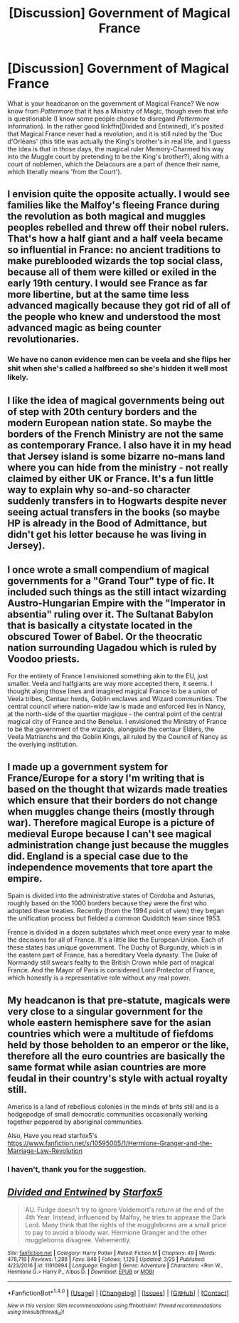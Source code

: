 #+TITLE: [Discussion] Government of Magical France

* [Discussion] Government of Magical France
:PROPERTIES:
:Author: Achille-Talon
:Score: 9
:DateUnix: 1491411538.0
:DateShort: 2017-Apr-05
:FlairText: Discussion
:END:
What is your headcanon on the government of Magical France? We now know from /Pottermore/ that it has a Ministry of Magic, though even that info is questionable (I know some people choose to disregard /Pottermore/ information). In the rather good linkffn(Divided and Entwined), it's posited that Magical France never had a revolution, and it is still ruled by the 'Duc d'Orléans' (this title was actually the King's brother's in real life, and I guess the idea is that in those days, the magical ruler Memory-Charmed his way into the Muggle court by pretending to be the King's brother?), along with a court of noblemen, which the Delacours are a part of (hence their name, which literally means 'from the Court').


** I envision quite the opposite actually. I would see families like the Malfoy's fleeing France during the revolution as both magical and muggles peoples rebelled and threw off their nobel rulers. That's how a half giant and a half veela became so influential in France: no ancient traditions to make pureblooded wizards the top social class, because all of them were killed or exiled in the early 19th century. I would see France as far more libertine, but at the same time less advanced magically because they got rid of all of the people who knew and understood the most advanced magic as being counter revolutionaries.
:PROPERTIES:
:Author: Full-Paragon
:Score: 10
:DateUnix: 1491413059.0
:DateShort: 2017-Apr-05
:END:

*** We have no canon evidence men can be veela and she flips her shit when she's called a halfbreed so she's hidden it well most likely.
:PROPERTIES:
:Author: viol8er
:Score: 5
:DateUnix: 1491415446.0
:DateShort: 2017-Apr-05
:END:


** I like the idea of magical governments being out of step with 20th century borders and the modern European nation state. So maybe the borders of the French Ministry are not the same as contemporary France. I also have it in my head that Jersey island is some bizarre no-mans land where you can hide from the ministry - not really claimed by either UK or France. It's a fun little way to explain why so-and-so character suddenly transfers in to Hogwarts despite never seeing actual transfers in the books (so maybe HP is already in the Bood of Admittance, but didn't get his letter because he was living in Jersey).
:PROPERTIES:
:Author: mikkelibob
:Score: 6
:DateUnix: 1491417410.0
:DateShort: 2017-Apr-05
:END:


** I once wrote a small compendium of magical governments for a "Grand Tour" type of fic. It included such things as the still intact wizarding Austro-Hungarian Empire with the "Imperator in absentia" ruling over it. The Sultanat Babylon that is basically a citystate located in the obscured Tower of Babel. Or the theocratic nation surrounding Uagadou which is ruled by Voodoo priests.

For the entirety of France I envisioned something akin to the EU, just smaller. Veela and halfgiants are way more accepted there, it seems. I thought along those lines and imagined magical France to be a union of Veela tribes, Centaur herds, Goblin enclaves and Wizard communities. The central council where nation-wide law is made and enforced lies in Nancy, at the north-side of the quartier magique - the central point of the central magical city of France and the Benelux. I envisioned the Ministry of France to be the government of the wizards, alongside the centaur Elders, the Veela Matriarchs and the Goblin Kings, all ruled by the Council of Nancy as the overlying institution.
:PROPERTIES:
:Author: UndeadBBQ
:Score: 3
:DateUnix: 1491415679.0
:DateShort: 2017-Apr-05
:END:


** I made up a government system for France/Europe for a story I'm writing that is based on the thought that wizards made treaties which ensure that their borders do not change when muggles change theirs (mostly through war). Therefore magical Europe is a picture of medieval Europe because I can't see magical administration change just because the muggles did. England is a special case due to the independence movements that tore apart the empire.

Spain is divided into the administrative states of Cordoba and Asturias, roughly based on the 1000 borders because they were the first who adopted these treaties. Recently (from the 1994 point of view) they began the unification process but fielded a common Quidditch team since 1953.

France is divided in a dozen substates which meet once every year to make the decisions for all of France. It's a little like the European Union. Each of these states has unique government. The Duchy of Burgundy, which is in the eastern part of France, has a hereditary Veela dynasty. The Duke of Normandy still swears fealty to the British Crown while part of magical France. And the Mayor of Paris is considered Lord Protector of France, which honestly is a representative role without any real power.
:PROPERTIES:
:Author: Hellstrike
:Score: 3
:DateUnix: 1491466915.0
:DateShort: 2017-Apr-06
:END:


** My headcanon is that pre-statute, magicals were very close to a singular government for the whole eastern hemisphere save for the asian countries which were a multitude of fiefdoms held by those beholden to an emperor or the like, therefore all the euro countries are basically the same format while asian countries are more feudal in their country's style with actual royalty still.

America is a land of rebellious colonies in the minds of brits still and is a hodgepodge of small democratic communities occasionally working together peppered by aboriginal communities.

Also, Have you read starfox5's [[https://www.fanfiction.net/s/10595005/1/Hermione-Granger-and-the-Marriage-Law-Revolution]]
:PROPERTIES:
:Author: viol8er
:Score: 2
:DateUnix: 1491411894.0
:DateShort: 2017-Apr-05
:END:

*** I haven't, thank you for the suggestion.
:PROPERTIES:
:Author: Achille-Talon
:Score: 1
:DateUnix: 1491412407.0
:DateShort: 2017-Apr-05
:END:


** [[http://www.fanfiction.net/s/11910994/1/][*/Divided and Entwined/*]] by [[https://www.fanfiction.net/u/2548648/Starfox5][/Starfox5/]]

#+begin_quote
  AU. Fudge doesn't try to ignore Voldemort's return at the end of the 4th Year. Instead, influenced by Malfoy, he tries to appease the Dark Lord. Many think that the rights of the muggleborns are a small price to pay to avoid a bloody war. Hermione Granger and the other muggleborns disagree. Vehemently.
#+end_quote

^{/Site/: [[http://www.fanfiction.net/][fanfiction.net]] *|* /Category/: Harry Potter *|* /Rated/: Fiction M *|* /Chapters/: 49 *|* /Words/: 478,718 *|* /Reviews/: 1,288 *|* /Favs/: 848 *|* /Follows/: 1,128 *|* /Updated/: 3/25 *|* /Published/: 4/23/2016 *|* /id/: 11910994 *|* /Language/: English *|* /Genre/: Adventure *|* /Characters/: <Ron W., Hermione G.> Harry P., Albus D. *|* /Download/: [[http://www.ff2ebook.com/old/ffn-bot/index.php?id=11910994&source=ff&filetype=epub][EPUB]] or [[http://www.ff2ebook.com/old/ffn-bot/index.php?id=11910994&source=ff&filetype=mobi][MOBI]]}

--------------

*FanfictionBot*^{1.4.0} *|* [[[https://github.com/tusing/reddit-ffn-bot/wiki/Usage][Usage]]] | [[[https://github.com/tusing/reddit-ffn-bot/wiki/Changelog][Changelog]]] | [[[https://github.com/tusing/reddit-ffn-bot/issues/][Issues]]] | [[[https://github.com/tusing/reddit-ffn-bot/][GitHub]]] | [[[https://www.reddit.com/message/compose?to=tusing][Contact]]]

^{/New in this version: Slim recommendations using/ ffnbot!slim! /Thread recommendations using/ linksub(thread_id)!}
:PROPERTIES:
:Author: FanfictionBot
:Score: 1
:DateUnix: 1491411549.0
:DateShort: 2017-Apr-05
:END:
